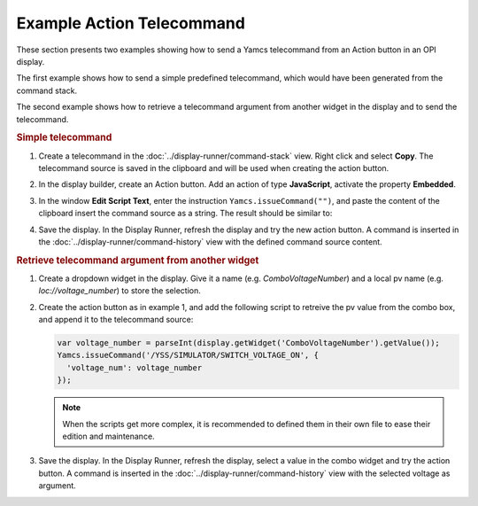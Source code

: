 Example Action Telecommand
==========================

These section presents two examples showing how to send a Yamcs telecommand from an Action button in an OPI display.

The first example shows how to send a simple predefined telecommand, which would have been generated from the command stack.

The second example shows how to retrieve a telecommand argument from another widget in the display and to send the telecommand.


.. rubric:: Simple telecommand

#. Create a telecommand in the :doc:`../display-runner/command-stack` view. Right click and select **Copy**. The telecommand source is saved in the clipboard and will be used when creating the action button.

   .. image:: _images/command-source.png
       :alt: Retrieve Telecommand Source
       :align: center

#. In the display builder, create an Action button. Add an action of type **JavaScript**, activate the property **Embedded**.

#. In the window **Edit Script Text**, enter the instruction ``Yamcs.issueCommand("")``, and paste the content of the clipboard insert the command source as a string. The result should be similar to:

   .. image:: _images/action-telecommand.png
       :alt: Action Telecommand
       :align: center

#. Save the display. In the Display Runner, refresh the display and try the new action button. A command is inserted in the :doc:`../display-runner/command-history` view with the defined command source content.


.. rubric:: Retrieve telecommand argument from another widget

#. Create a dropdown widget in the display. Give it a name (e.g. *ComboVoltageNumber*) and a local pv name (e.g. *loc://voltage_number*) to store the selection.

   .. image:: _images/telecommand-combo-argument.png
       :alt: Telecommand Combo
       :align: center

#. Create the action button as in example 1, and add the following script to retreive the pv value from the combo box, and append it to the telecommand source:

   .. code:: javascript

       var voltage_number = parseInt(display.getWidget('ComboVoltageNumber').getValue());
       Yamcs.issueCommand('/YSS/SIMULATOR/SWITCH_VOLTAGE_ON', {
         'voltage_num': voltage_number
       });

   .. note::

       When the scripts get more complex, it is recommended to defined them in their own file to ease their edition and maintenance.

#. Save the display. In the Display Runner, refresh the display, select a value in the combo widget and try the action button. A command is inserted in the :doc:`../display-runner/command-history` view with the selected voltage as argument.

